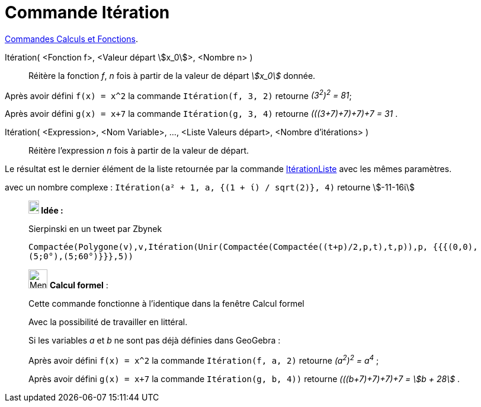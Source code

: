 = Commande Itération
:page-en: commands/Iteration
ifdef::env-github[:imagesdir: /fr/modules/ROOT/assets/images]

xref:/commands/Commandes_Calculs_et_Fonctions.adoc[Commandes Calculs et Fonctions].

Itération( <Fonction f>, <Valeur départ stem:[x_0]>, <Nombre n> )::
  Réitère la fonction _f_, _n_ fois à partir de la valeur de départ _stem:[x_0]_ donnée.

[EXAMPLE]
====

Après avoir défini `++f(x) = x^2++` la commande `++Itération(f, 3, 2)++` retourne _(3^2^)^2^ = 81_;

Après avoir défini `++g(x) = x+7++` la commande `++Itération(g, 3, 4)++` retourne _(((3+7)+7)+7)+7 = 31_ .

====

Itération( <Expression>, <Nom Variable>, ..., <Liste Valeurs départ>, <Nombre d'itérations> )::
  Réitère l'expression _n_ fois à partir de la valeur de départ. 

Le résultat est le dernier élément de la liste retournée par la commande xref:/commands/ItérationListe.adoc[ItérationListe] avec les mêmes paramètres.

[EXAMPLE]
====
avec un nombre complexe :
`++Itération(a² + 1, a, {(1 + ί) / sqrt(2)}, 4)++` retourne stem:[-11-16ί]

====


_______________________________________________
*image:18px-Bulbgraph.png[Note,title="Note",width=18,height=22] Idée :*

Sierpinski en un tweet par Zbynek

`++Compactée(Polygone(v),v,Itération(Unir(Compactée(Compactée((t+p)/2,p,t),t,p)),p, {{{(0,0),(5;0°),(5;60°)}}},5))++`
_______________________________________________


____________________________________________________________

image:32px-Menu_view_cas.svg.png[Menu view cas.svg,width=32,height=32] *Calcul formel* :

Cette commande fonctionne à l'identique dans la fenêtre Calcul formel

Avec la possibilité de travailler en littéral.

[EXAMPLE]
====

Si les variables _a_ et _b_ ne sont pas déjà définies dans GeoGebra :

Après avoir défini `++f(x) = x^2++` la commande `++Itération(f, a, 2)++` retourne _(a^2^)^2^ = a^4^_ ;

Après avoir défini `++g(x) = x+7++` la commande `++Itération(g, b, 4))++` retourne _(((b+7)+7)+7)+7 = stem:[b + 28]_
.

====

